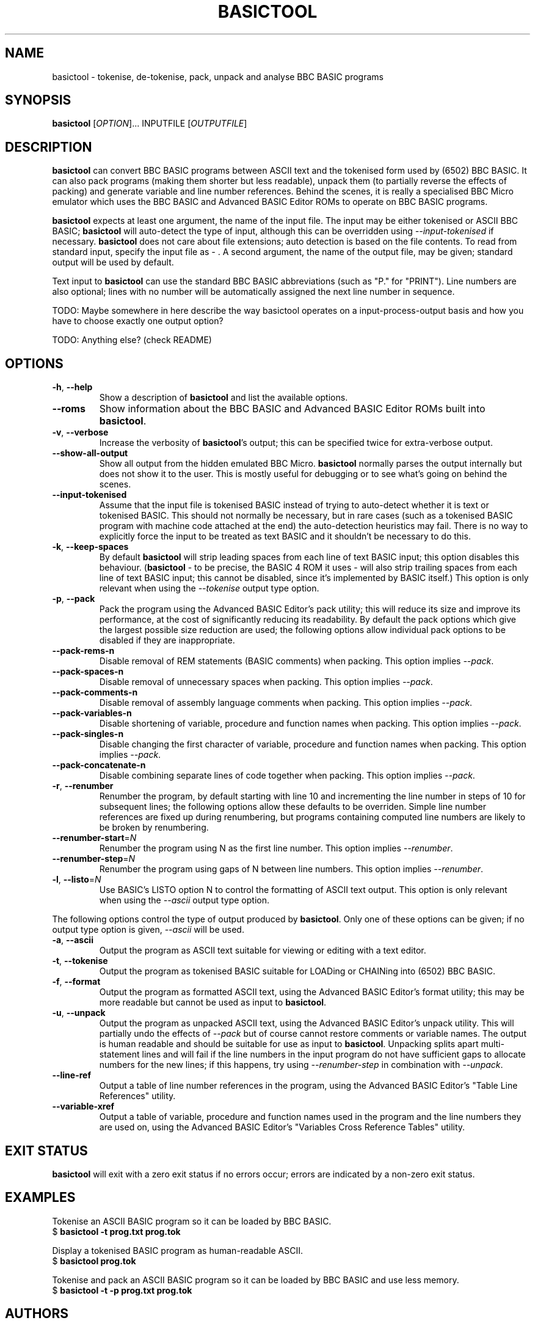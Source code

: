 .TH BASICTOOL 1 "July 2021" "basictool 0.05" "User Commands"
.SH NAME
basictool \- tokenise, de-tokenise, pack, unpack and analyse BBC BASIC programs
.SH SYNOPSIS
.B basictool
[\fI\,OPTION\/\fR]... INPUTFILE [\fI\,OUTPUTFILE\/\fR]
.SH DESCRIPTION
.BR basictool
can convert BBC BASIC programs between ASCII text and the tokenised form used by (6502) BBC BASIC. It can also pack programs (making them shorter but less readable), unpack them (to partially reverse the effects of packing) and generate variable and line number references. Behind the scenes, it is really a specialised BBC Micro emulator which uses the BBC BASIC and Advanced BASIC Editor ROMs to operate on BBC BASIC programs.
.PP
.BR basictool
expects at least one argument, the name of the input file. The input may be either tokenised or ASCII BBC BASIC;
.BR basictool
will auto-detect the type of input, although this can be overridden using
.IR \-\-input\-tokenised
if necessary.
.BR basictool
does not care about file extensions; auto detection is based on the file contents. To read from standard input, specify the input file as
.IR \-
\&. A second argument, the name of the output file, may be given; standard output will be used by default.
.PP
Text input to
.BR basictool
can use the standard BBC BASIC abbreviations (such as "P." for "PRINT"). Line numbers are also optional; lines with no number will be automatically assigned the next line number in sequence.
.PP
TODO: Maybe somewhere in here describe the way basictool operates on a input-process-output basis and how you have to choose exactly one output option?
.PP
TODO: Anything else? (check README)
.SH OPTIONS
.TP
\fB\-h\fR, \fB\-\-help\fR
Show a description of
.BR basictool
and list the available options.
.TP
\fB\-\-roms\fR
Show information about the BBC BASIC and Advanced BASIC Editor ROMs built into
.BR basictool .
.TP
\fB\-v\fR, \fB\-\-verbose\fR
Increase the verbosity of
.BR basictool 's
output; this can be specified twice for extra-verbose output.
.TP
\fB\-\-show\-all\-output\fR
Show all output from the hidden emulated BBC Micro. 
.BR basictool
normally parses the output internally but does not show it to the user. This is mostly useful for debugging or to see what's going on behind the scenes.
.TP
\fB\-\-input-tokenised\fR
Assume that the input file is tokenised BASIC instead of trying to auto-detect whether it is text or tokenised BASIC. This should not normally be necessary, but in rare cases (such as a tokenised BASIC program with machine code attached at the end) the auto-detection heuristics may fail. There is no way to explicitly force the input to be treated as text BASIC and it shouldn't be necessary to do this.
.TP
\fB\-k\fR, \fB\-\-keep\-spaces\fR
By default
.BR basictool
will strip leading spaces from each line of text BASIC input; this option disables this behaviour.
.RB ( basictool
- to be precise, the BASIC 4 ROM it uses - will also strip trailing spaces from each line of text BASIC input; this cannot be disabled, since it's implemented by BASIC itself.)
This option is only relevant when using the
.IR \-\-tokenise
output type option.
.TP
\fB\-p\fR, \fB\-\-pack\fR
Pack the program using the Advanced BASIC Editor's pack utility; this will reduce its size and improve its performance, at the cost of significantly reducing its readability. By default the pack options which give the largest possible size reduction are used; the following options allow individual pack options to be disabled if they are inappropriate.
.TP
\fB\-\-pack\-rems\-n\fR
Disable removal of REM statements (BASIC comments) when packing.
This option implies
.IR \-\-pack .
.TP
\fB\-\-pack\-spaces\-n\fR
Disable removal of unnecessary spaces when packing.
This option implies
.IR \-\-pack .
.TP
\fB\-\-pack\-comments\-n\fR
Disable removal of assembly language comments when packing.
This option implies
.IR \-\-pack .
.TP
\fB\-\-pack\-variables\-n\fR
Disable shortening of variable, procedure and function names when packing.
This option implies
.IR \-\-pack .
.TP
\fB\-\-pack\-singles\-n\fR
Disable changing the first character of variable, procedure and function names when packing.
This option implies
.IR \-\-pack .
.TP
\fB\-\-pack\-concatenate\-n\fR
Disable combining separate lines of code together when packing.
This option implies
.IR \-\-pack .
.TP
\fB\-r\fR, \fB\-\-renumber\fR
Renumber the program, by default starting with line 10 and incrementing the line number in steps of 10 for subsequent lines; the following options allow these defaults to be overriden. Simple line number references are fixed up during renumbering, but programs containing computed line numbers are likely to be broken by renumbering.
.TP
\fB\-\-renumber\-start\fR=\fI\,N\/\fR
Renumber the program using N as the first line number. This option implies
.IR \-\-renumber .
.TP
\fB\-\-renumber\-step\fR=\fI\,N\/\fR
Renumber the program using gaps of N between line numbers. This option implies
.IR \-\-renumber .
.TP
\fB\-l\fR, \fB\-\-listo\fR=\fI\,N\/\fR
Use BASIC's LISTO option N to control the formatting of ASCII text output.
This option is only relevant when using the
.IR \-\-ascii
output type option.
.PP
The following options control the type of output produced by
.BR basictool .
Only one of these options can be given; if no output type option is given,
.IR \-\-ascii
will be used.
.TP
\fB\-a\fR, \fB\-\-ascii\fR
Output the program as ASCII text suitable for viewing or editing with a text editor.
.TP
\fB\-t\fR, \fB\-\-tokenise\fR
Output the program as tokenised BASIC suitable for LOADing or CHAINing into (6502) BBC BASIC.
.TP
\fB\-f\fR, \fB\-\-format\fR
Output the program as formatted ASCII text, using the Advanced BASIC Editor's format utility; this may be more readable but cannot be used as input to
.BR basictool .
.TP
\fB\-u\fR, \fB\-\-unpack\fR
Output the program as unpacked ASCII text, using the Advanced BASIC Editor's unpack utility. This will partially undo the effects of
.IR \-\-pack
but of course cannot restore comments or variable names. The output is human readable and should be suitable for use as input to
.BR basictool .
Unpacking splits apart multi-statement lines and will fail if the line numbers in the input program do not have sufficient gaps to allocate numbers for the new lines; if this happens, try using
.IR \-\-renumber-step
in combination with
.IR \-\-unpack .
.TP
\fB\-\-line\-ref\fR
Output a table of line number references in the program, using the Advanced BASIC Editor's "Table Line References" utility.
.TP
\fB\-\-variable\-xref\fR
Output a table of variable, procedure and function names used in the program and the line numbers they are used on, using the Advanced BASIC Editor's "Variables Cross Reference Tables" utility.
.SH EXIT STATUS
.BR basictool
will exit with a zero exit status if no errors occur; errors are indicated by a non-zero exit status.
.SH EXAMPLES
.PP
Tokenise an ASCII BASIC program so it can be loaded by BBC BASIC.
.br
.EX
$ \fBbasictool -t prog.txt prog.tok\fP
.EE
.br
.PP
Display a tokenised BASIC program as human-readable ASCII.
.br
.EX
$ \fBbasictool prog.tok\fP
.EE
.PP
Tokenise and pack an ASCII BASIC program so it can be loaded by BBC BASIC and use less memory.
.br
.EX
$ \fBbasictool -t -p prog.txt prog.tok\fP
.EE
.\" TODO: more?
.SH AUTHORS
.BR basictool
was written by Steven Flintham. It builds on several other existing pieces of code, most notably the BBC BASIC and Advanced BASIC Editor ROMs, which actually do most of the work, and lib6502, which allows the 6502 code in those ROMs to be executed.
.PP
BBC BASIC was (of course) originally published by Acorn.
.PP
The BASIC editor and utilities were originally published separately by Altra. The Advanced BASIC Editor ROMs used here are (C) Baildon Electronics. Thanks to Dave Hitchins for his support for developing
.BR basictool
using these ROMs.
.PP
lib6502 was originally written by Ian Piumarta, although
.BR basictool
uses the version from PiTubeClient (https://github.com/hoglet67/PiTubeClient).
.PP
Cross-platform command line parsing is performed using cargs (https://github.com/likle/cargs).
